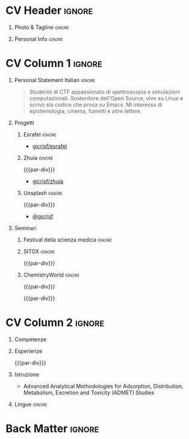 * Config/Preamble :noexport:
** LaTeX Config
#+BEGIN_SRC emacs-lisp :exports none  :results none :eval always
(setq org-latex-logfiles-extensions (quote ("lof" "lot" "tex~" "aux" "idx" "log" "out" "toc" "nav" "snm" "vrb" "dvi" "fdb_latexmk" "blg" "brf" "fls" "entoc" "ps" "spl" "bbl" "xmpi" "run.xml" "bcf")))
(add-to-list 'org-latex-classes
             '("altacv" "\\documentclass[10pt,a4paper,ragged2e,withhyper]{altacv}

% Change the page layout if you need to
\\geometry{left=1.25cm,right=1.25cm,top=1.5cm,bottom=1.5cm,columnsep=1.2cm}

% Use roboto and lato for fonts
\\renewcommand{\\familydefault}{\\sfdefault}

% Change the colours if you want to
\\definecolor{SlateGrey}{HTML}{2E2E2E}
\\definecolor{LightGrey}{HTML}{666666}
\\definecolor{DarkPastelRed}{HTML}{450808}
\\definecolor{PastelRed}{HTML}{8F0D0D}
\\definecolor{GoldenEarth}{HTML}{E7D192}

\\colorlet{name}{black}
\\colorlet{tagline}{PastelRed}
\\colorlet{heading}{DarkPastelRed}
\\colorlet{headingrule}{GoldenEarth}
\\colorlet{subheading}{PastelRed}
\\colorlet{accent}{PastelRed}
\\colorlet{emphasis}{SlateGrey}
\\colorlet{body}{LightGrey}

% Change some fonts, if necessary
\\renewcommand{\\namefont}{\\Huge\\rmfamily\\bfseries}
\\renewcommand{\\personalinfofont}{\\footnotesize}
\\renewcommand{\\cvsectionfont}{\\LARGE\\rmfamily\\bfseries}
\\renewcommand{\\cvsubsectionfont}{\\large\\bfseries}

% Change the bullets for itemize and rating marker
% for \cvskill if you want to
\\renewcommand{\\itemmarker}{{\\small\\textbullet}}
\\renewcommand{\\ratingmarker}{\\faCircle}
"

               ("\\cvsection{%s}" . "\\cvsection*{%s}")
               ("\\cvevent{%s}" . "\\cvevent*{%s}")))
(setq org-latex-packages-alist 'nil)
(setq org-latex-default-packages-alist
      '(("rm" "roboto"  t)
        ("defaultsans" "lato" t)
        ("" "paracol" t)
        ))
#+END_SRC
#+LATEX_CLASS: altacv
#+LATEX_HEADER: \columnratio{0.6} % Set the left/right column width ratio to 6:4.
#+LATEX_HEADER: \usepackage[bottom]{footmisc}
*** Bibliography
# #+LATEX_HEADER: \DeclareNameAlias{sortname}{last-first}
#+LATEX_HEADER: \DeclareNameAlias{sortname}{given-family}
#+LATEX_HEADER: \addbibresource{aidan.bib}
# #+LATEX_HEADER: \usepackage[citestyle=numeric-comp, maxcitenames=1, maxbibnames=4, doi=false, isbn=false, eprint=true, backend=bibtex, hyperref=true, url=false, natbib=true]{biblatex}
# #+LATEX_HEADER: \usepackage[backend=biber, sorting=nyvt, style=authoryear, firstinits]{biblatex}
# #+LATEX_HEADER: \usepackage[backend=natbib, giveninits=true]{biblatex}
#+LATEX_HEADER: \usepackage[style=trad-abbrv,sorting=none,sortcites=true,doi=false,url=false,giveninits=true,hyperref]{biblatex}

** Exporter Settings
#+AUTHOR: Giovanni Crisalfi
#+EXPORT_FILE_NAME: ./curriculum-vitae.pdf
#+OPTIONS: toc:nil title:nil H:1
** Macros
#+MACRO: cvevent \cvevent{$1}{$2}{$3}{$4}
#+MACRO: cvachievement \cvachievement{$1}{$2}{$3}{$4}
#+MACRO: cvtag \cvtag{$1}
#+MACRO: divider \divider
#+MACRO: par-div \par\divider
#+MACRO: new-page \newpage
* CV Header :ignore:
** Photo & Tagline :ignore:
#+begin_export latex
\name{Giovanni Crisalfi}
\photoR{2.8cm}{propic-ciliegio.jpg}
\tagline{Studente}
#+end_export

** Personal Info :ignore:
#+begin_export latex
\personalinfo{
  \homepage{www.zwitterio.it}
  \email{giovanni.crisalfi@protonmail.com}
  \phone{+39 3331604917}
  \location{Caltagirone, CT}
  \github{gicrisf}
  \twitter{gicrisf}
  \dob{27 Dicembre 1995}
  \driving{Patente B}
}
\makecvheader
#+end_export

* CV Column 1 :ignore:
#+begin_export latex
\begin{paracol}{2}
#+end_export

** Personal Statement English :ignore:noexport:
#+begin_quote
Medicinal chemistry student at Unibo • Into spectroscopy and radicals • Linux citizen • Coding in Rust • Scripting in Python/Lisp • Reading and writing around.
#+end_quote
** Personal Statement Italian :ignore:
#+begin_quote
Studente di CTF appassionato di spettroscopia e simulazioni computazionali.
Sostenitore dell'Open Source, vivo su Linux e scrivo sia codice che prosa su Emacs.
Mi interesso di epistemologia, cinema, fumetti e altre lettere.
#+end_quote

#+latex: \vspace{.1cm}

** Publications :noexport:
#+begin_export latex
\nocite{*}
% \printbibliography[heading=pubtype,title={\printinfo{\faBook}{Books}},type=book]
% \divider
% \printbibliography[heading=pubtype,title={\printinfo{\faFile*[regular]}{Journal Articles}},type=article]
% \divider
\printbibliography[heading=pubtype,title={\printinfo{\faUsers}{Conference Proceedings}},type=inproceedings]
#+end_export

** Progetti
*** Esrafel :ignore:
{{{cvevent(ESRafel, Software for least-squares fitting of ESR/EPR spectra with Monte Carlo methods, Marzo 2020 - Marzo 2022)}}}

- [[https://github.com/gicrisf/esrafel][\faGithub gicrisf/esrafel]]
#+latex: \vspace{.2cm}

{{{cvtag(Sviluppo Desktop)}}}
{{{cvtag(Rust)}}}
{{{cvtag(GTK)}}}
{{{cvtag(Spettroscopia)}}}

*** Zhuia :ignore:
{{{par-div}}}

{{{cvevent(Zhuia, An elegant but still playful theme for Zola, Feb. 2022 - Marzo 2022)}}}

- [[https://github.com/gicrisf/zhuia][\faGithub gicrisf/zhuia]]
#+latex: \vspace{.2cm}

{{{cvtag(Sviluppo Web)}}}
{{{cvtag(Rust)}}}
{{{cvtag(Zola)}}}
# {{{cvtag(Jinja2 (Tera))}}}

*** Gotosi :ignore:noexport:
{{{par-div}}}

{{{cvevent(Gotosi, Isotope oriented periodic table of elements, Feb. 2021 - Maggio 2021)}}}

- [[https://github.com/gicrisf/gotosi-gtk][\faGithub gicrisf/gotosi-gtk]]
#+latex: \vspace{.2cm}

{{{cvtag(Sviluppo Desktop)}}}
{{{cvtag(Vala)}}}
{{{cvtag(GTK)}}}
{{{cvtag(Chimica)}}}

*** Unsplash :ignore:
{{{par-div}}}

{{{cvevent(3D renders, Bio/chem molecular renders for fun and blogging,)}}}

- [[https://unsplash.com/@gicrisf][\faUnsplash @gicrisf]]
#+latex: \vspace{.2cm}

{{{cvtag(VMD)}}}
{{{cvtag(GIMP)}}}
{{{cvtag(Grafica)}}}
{{{cvtag(Chimica)}}}

** Seminari
*** Festival della scienza medica :ignore:

{{{cvevent(Festival della Scienza Medica, Palazzo Re Enzo - piazza Nettuno 1 - Bologna, Anni: 2016 - 2017 - 2018 - 2019)}}}

#+begin_comment
- 19/05/2016 – 22/05/2016: 'Le età della vita'
- 20/04/2017 – 23/04/2017: 'Fra innovazione e tradizione'
- 03/05/2018 – 06/05/2018: 'Il tempo della cura'
- 09/05/2019 – 12/05/2019: 'Intelligenza della salute'
#+end_comment

*** SITOX :ignore:

{{{par-div}}}

{{{cvevent(18° Congresso Nazionale Sitox, Savoia Hotel Regency Via del Pilastro 2 40127 Bologna, 10 Apr. 2018 – 13 Apr. 2018)}}}

*** ChemistryWorld :ignore:

{{{par-div}}}

{{{cvevent(Driving the development of bio-based polymers with molecular simulation, ChemistryWorld Webinar, 13 Apr. 2022)}}}

{{{par-div}}}

{{{cvevent(Accelerating first-in-class and best-in-class programs using a large-scale digital chemistry strategy, ChemistryWorld Webinar, 24 Maggio 2022)}}}

** Newpage :ignore:noexport:
{{{new-page}}}

** Projects (Cont.) :ignore:noexport:

*** Active Learning :ignore:
{{{par-div}}}
# {{{cvevent(Investigating Exploration-Exploitation in Multimodal Dynamical Systems (Academic), University of Bristol, May 2021 - Ongoing, Bristol\, UK)}}}
{{{cvevent(Optimal Control in Multimodal Dynamical Systems as Probabilistic Inference, University of Bristol, May 2021 - Ongoing, Bristol\, UK)}}}

- Developing data-efficient techniques for exploration in multimodal dynamical systems.
- The goal of this project is to explore a single dynamics mode that is known to be operatable whilst avoiding other modes.

{{{cvtag(Variational inference)}}}
{{{cvtag(Gaussian processes)}}}
{{{cvtag(Optimal control)}}}

** A day of my life :noexport:
# #+begin_export latex
# % \medskip

# % \cvsection{A Day of My Life}

# % % Adapted from @Jake's answer from http://tex.stackexchange.com/a/82729/226
# % % \wheelchart{outer radius}{inner radius}{
# % % comma-separated list of value/text width/color/detail}
# % \wheelchart{1.5cm}{0.5cm}{%
# %   6/8em/accent!30/{Sleep,\\beautiful sleep},
# %   3/8em/accent!40/Hopeful novelist by night,
# %   8/8em/accent!60/Daytime job,
# %   2/10em/accent/Sports and relaxation,
# %   5/6em/accent!20/Spending time with family
# % }

# % % use ONLY \newpage if you want to force a page break for
# % % ONLY the current column
# % \newpage
# #+end_export

** Newpage :ignore:noexport:
{{{new-page}}}

** Volunteering :noexport:
*** FARSCOPE Course Rep :ignore:
{{{cvevent(Cohort Representative, FARSCOPE CDT, Sept 2018 - Ongoing, Bristol\, UK)}}}
# - I represent myself and fellow CDT students in management meetings where I communicate ideas and information between students and management.
- Represent myself and my CDT peers in management meetings.
- Communicate information between students and management.

{{{cvtag(Communication)}}}
{{{cvtag(Interpersonal Skills)}}}

{{{par-div}}}

*** Code Club :ignore:
{{{cvevent(Club Leader, Code Club, Dec 2017 - April 2018, Junction 3 Library\, Bristol \, UK)}}}

# - I collaborated with [[https://codeclub.org/en/][Code Club]] and Bristol Libraries to set up and run a Code Club for young people aged 9-13.
# - Demonstrating my abi involved organising,  planning lessons and teaching
- Set up (and then ran) a [[https://codeclub.org/en/][Code Club]] for children aged 9-13.
- Led the organisation, planning and teaching of weekly lessons.
- Planned lessons to engage children by making coding fun.
- Extremely rewarding and reinforced my love for teaching.
# - @ Junction 3 Library in Easton, Bristol.

{{{cvtag(Leadership)}}}
{{{cvtag(Teaching)}}}
{{{cvtag(Communication)}}}
{{{cvtag(Active listening)}}}

*** Drivetrain :ignore:noexport:
{{{par-div}}}

{{{cvevent(Technical Lead (Drivetrain), Formula Student, Jan 2015 - Jan 2016, Bristol\, UK)}}}

Each year, as part of Formula Student, students design, build and race a single seat race car.
- Finished 2nd in the National Class 2 competition in 2013/2014, I was then selected as the Drivetrain lead.
- This role improved my communication skills as I was leading weekly presentations.
- I developed my leadership skills through setting realistic objectives, effectively allocating work to the appropriate team members and monitoring outcomes.

{{{cvtag(Teamwork)}}}
{{{cvtag(Leadership)}}}
{{{cvtag(Time Management)}}}

*** Snowboard Captain :ignore:noexport:
{{{par-div}}}

{{{cvevent(Snowboard Captain, University of Bristol Snowsports Club, Jan 2014 - Sept 2015, Bristol\, UK)}}}

- Organised multiple weekly training sessions, demonstrating my ability to plan and run events smoothly.
- Negotiated competitive prices for a growing member base within an inherently expensive sport.
- Responsible for aiding the smooth running of the club and helping to organise the annual university ski trip, with circa 1500 participants, working under pressure to manage people in high stress situations.
- Awarded the ‘Team of the Year’ award and full colours for my performances and contributions to the sport.

{{{cvtag(Teamwork)}}}
{{{cvtag(Leadership)}}}
{{{cvtag(Time Management)}}}

** Invited Talks :noexport:
*** Geometry Talk :ignore:
{{{cvevent(Synergising Bayesian Inference and Probabilistic Geometries for Robotic Control, Cognitive Systems - Technical University of Denmark (DTU), 18 March 2021, Zoom)}}}
# - Presented a method for controlling multimodal dynamical systems synergising Bayesian inference and probabilistic geometries.
- Presented a method synergising Bayesian inference and probabilistic geometries to control multimodal dynamical systems.

{{{cvtag(Communication)}}}
{{{cvtag(Probabilistic geometries)}}}
{{{cvtag(Gaussian processes)}}}

* CV Column 2 :ignore:
# Switch to the right column - will automatically move to the next page.
#+begin_export latex
\switchcolumn
#+end_export

** Competenze
{{{cvtag(Analisi farmaceutica)}}}
{{{cvtag(Grafica)}}}
{{{cvtag(Data viz)}}}

#+latex: \vspace{-.1cm}

{{{cvtag(Rust)}}}
{{{cvtag(Vala)}}}
{{{cvtag(Python)}}}
{{{cvtag(JavaScript)}}}

#+latex: \vspace{.1cm}

{{{cvtag(Lisp)}}}
{{{cvtag(GTK)}}}
{{{cvtag(HTML/CSS)}}}
{{{cvtag(Git)}}}

** Esperienze
{{{cvevent(Tirocinio in Farmacia Ospedaliera, Ospedale Gravina di Caltagirone, Ottobre 2020 - Luglio 2021)}}}

{{{par-div}}}

{{{cvevent(Tirocinio per tesi sperimentale, Dipartimento di Chimica "Giacomo Ciamician" - Unibo, Ottobre 2019 - Maggio 2020)}}}

** Istruzione
# {{{cvevent(PhD\ in Bayesian Machine Learning for Robotic Control, University of Bristol, Sept 2018 - Ongoing,)}}}
# - \faBook Probabilistic Inference for Learning and Control in Multimodal Dynamical Systems

# {{{divider}}}

# {{{cvevent(Gaussian Process and Uncertainty Quantification Summer School (GPSS), University of Sheffield, Sept 2019 - Sept 2019,)}}}

# {{{divider}}}

# {{{cvevent(Machine Learning Summer School Moscow (MLSS), Skoltech, Aug 2019 - Sept 2019,)}}}

# {{{cvevent(M.Res.\ in Robotics \& Autonomous Systems, University of Bristol | First Class Honours, Sept 2017 -- Sept 2018,)}}}
# {{{cvevent(a \footnote{Not official - will be awarded if Ph.D. is not completed.} M.Res.\ in Robotics \& Autonomous Systems,University of Bristol,Sept 2017 -- Sept 2018,)}}}
#+BEGIN_EXPORT latex
% \cvevent{\footnote{Awarded if PhD is not completed.} MRes in Robotics \& Autonomous Systems}{University of Bristol | First Class Honours}{Sept 2017 -- Sept 2018}{}
#+END_EXPORT
# - First Class Honours
# - \faBook [[https://www.aidanscannell.com/project/uncertain-agentspeak/][Extending BDI Agents to Model and Reason with Uncertainty]]

{{{cvevent(Summer School in Pharmaceutical Analysis, Campus di Rimini - Palazzo Ruffi-Briolini, 18 Sett. 2017 – 20 Sett. 2017)}}}
- Advanced Analytical Methodologies for Adsorption, Distribution, Metabolism, Excretion and Toxicity (ADMET) Studies

{{{divider}}}

{{{cvevent(Magistrale a ciclo unico in Chimica e Tecnologia Farmaceutiche, Dipartimento di Farmacia e Biotecnologie FABIT | Università di Bologna, Sett. 2014 -- In corso)}}}
# - First Class Honours \\
# - Graduated in top 10% of cohort

{{{divider}}}

{{{cvevent(Diploma, Liceo Scientifico E. Majorana | Caltagirone, Sett. 2009 -- Giugno 2014)}}}

** Newpage :ignore:noexport:
#+BEGIN_EXPORT latex
\newpage
#+END_EXPORT

** My Life Philosophy :noexport:
#+begin_export latex
% \begin{quote}
% ``Something smart or heartfelt, preferably in one sentence.''
% \end{quote}
#+end_export

# ** Most Proud Of :ignore:
# #+begin_export latex
# \cvsection{Most Proud of}
# #+end_export

# #+begin_export latex
# \cvachievement{\faTrophy}{Code Club Leader}{Collaborated with Code Club and Bristol Libraries to set up and run a Code Club for 9-13 year olds.}
# #+end_export

# #+begin_export latex
# \divider

# \cvachievement{\faHeartbeat}{British University Snowboard Slalom Champion}{Won all national British university slalom competitions in 2017-2018.}
# #+end_export

** Achievements :noexport:
{{{cvachievement(\faTrophy, Full Sporting Colours, Awarded full colours for outstanding achievements in snowboarding. Multiple gold medals in British University Snowboard Championships.)}}}

{{{divider}}}

{{{cvachievement(\faCertificate, Starting To Teach, Established myself as a confident\, enthusiastic and effective teacher who is able to engage\, encourage and develop students' learning.)}}}

{{{divider}}}

{{{cvachievement(\faTrophy,Bristol Plus Award, For undertaking a wide range of tasks to further enhance student skills - only 700 out of 23\,000 achieved this award per annum.)}}}

{{{divider}}}

{{{cvachievement(\faCertificate, Mary Jones Prize for Mathematics, For outstanding achievements in A Level mathematics @ Ripon Grammar School)}}}

{{{divider}}}

{{{cvachievement(\faTrophy, The Duke of Edinburgh's Award, Bronze/Silver/Gold)}}}

** Lingue :ignore:
#+begin_export latex
\cvsection{Lingue}

\cvskill{Italiano}{5}
\divider

\cvskill{Inglese}{4}
\divider

\cvskill{Francese}{1}

% %% Yeah I didn't spend too much time making all the
% %% spacing consistent... sorry. Use \smallskip, \medskip,
% %% \bigskip, \vpsace etc to make ajustments.
% \medskip
#+end_export

# \newpage
** References :noexport:
#+begin_export latex
% \cvref{name}{email}{mailing address}
\cvref{Prof.\ Arthur Richards}{University of Bristol}{arthur.richards@bristol.ac.uk}
% {Address Line 1\\Address line 2}
\divider
\cvref{Dr.\ Carl Henrik Ek}{University of Cambridge}{che29@cam.ac.uk}
% {Address Line 1\\Address line 2}
#+end_export
** GDPR :ignore:noexport:

{{{divider}}}

#+latex: {\footnotesize
Autorizzo il trattamento dei miei dati personali presenti nel CV ai sensi dell’art. 13 d. lgs. 30 giugno 2003 n. 196 - “Codice in materia di protezione dei dati personali” e dell’art. 13 GDPR 679/16 - “Regolamento europeo sulla protezione dei dati personali”.
#+latex: }

* Back Matter :ignore:
#+begin_export latex
\end{paracol}
\end{document}
#+end_export



